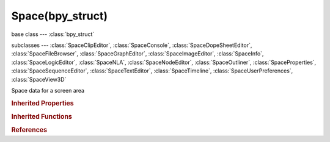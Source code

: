 Space(bpy_struct)
=================

.. module:: bpy.types

base class --- :class:`bpy_struct`

subclasses --- 
:class:`SpaceClipEditor`, :class:`SpaceConsole`, :class:`SpaceDopeSheetEditor`, :class:`SpaceFileBrowser`, :class:`SpaceGraphEditor`, :class:`SpaceImageEditor`, :class:`SpaceInfo`, :class:`SpaceLogicEditor`, :class:`SpaceNLA`, :class:`SpaceNodeEditor`, :class:`SpaceOutliner`, :class:`SpaceProperties`, :class:`SpaceSequenceEditor`, :class:`SpaceTextEditor`, :class:`SpaceTimeline`, :class:`SpaceUserPreferences`, :class:`SpaceView3D`

.. class:: Space(bpy_struct)

   Space data for a screen area

   .. attribute:: show_locked_time

      :type: boolean, default False

   .. data:: type

      Space data type

      * ``EMPTY`` Empty.
      * ``VIEW_3D`` 3D View, 3D viewport.
      * ``TIMELINE`` Timeline, Timeline and playback controls.
      * ``GRAPH_EDITOR`` Graph Editor, Edit drivers and keyframe interpolation.
      * ``DOPESHEET_EDITOR`` Dope Sheet, Adjust timing of keyframes.
      * ``NLA_EDITOR`` NLA Editor, Combine and layer Actions.
      * ``IMAGE_EDITOR`` UV/Image Editor, View and edit images and UV Maps.
      * ``CLIP_EDITOR`` Movie Clip Editor, Motion tracking tools.
      * ``SEQUENCE_EDITOR`` Video Sequence Editor, Video editing tools.
      * ``NODE_EDITOR`` Node Editor, Editor for node-based shading and compositing tools.
      * ``TEXT_EDITOR`` Text Editor, Edit scripts and in-file documentation.
      * ``LOGIC_EDITOR`` Logic Editor, Game logic editing.
      * ``PROPERTIES`` Properties, Edit properties of active object and related data-blocks.
      * ``OUTLINER`` Outliner, Overview of scene graph and all available data-blocks.
      * ``USER_PREFERENCES`` User Preferences, Edit persistent configuration settings.
      * ``INFO`` Info, Main menu bar and list of error messages (drag down to expand and display).
      * ``FILE_BROWSER`` File Browser, Browse for files and assets.
      * ``CONSOLE`` Python Console, Interactive programmatic console for advanced editing and script development.

      :type: enum in ['EMPTY', 'VIEW_3D', 'TIMELINE', 'GRAPH_EDITOR', 'DOPESHEET_EDITOR', 'NLA_EDITOR', 'IMAGE_EDITOR', 'CLIP_EDITOR', 'SEQUENCE_EDITOR', 'NODE_EDITOR', 'TEXT_EDITOR', 'LOGIC_EDITOR', 'PROPERTIES', 'OUTLINER', 'USER_PREFERENCES', 'INFO', 'FILE_BROWSER', 'CONSOLE'], default 'EMPTY', (readonly)

   .. function:: draw_handler_add()

      Undocumented
   .. function:: draw_handler_remove()

      Undocumented
.. rubric:: Inherited Properties

.. hlist::
   :columns: 2

   * :class:`bpy_struct.id_data`

.. rubric:: Inherited Functions

.. hlist::
   :columns: 2

   * :class:`bpy_struct.as_pointer`
   * :class:`bpy_struct.driver_add`
   * :class:`bpy_struct.driver_remove`
   * :class:`bpy_struct.get`
   * :class:`bpy_struct.is_property_hidden`
   * :class:`bpy_struct.is_property_readonly`
   * :class:`bpy_struct.is_property_set`
   * :class:`bpy_struct.items`
   * :class:`bpy_struct.keyframe_delete`
   * :class:`bpy_struct.keyframe_insert`
   * :class:`bpy_struct.keys`
   * :class:`bpy_struct.path_from_id`
   * :class:`bpy_struct.path_resolve`
   * :class:`bpy_struct.property_unset`
   * :class:`bpy_struct.type_recast`
   * :class:`bpy_struct.values`

.. rubric:: References

.. hlist::
   :columns: 2

   * :class:`Area.spaces`
   * :class:`AreaSpaces.active`
   * :class:`Context.space_data`

